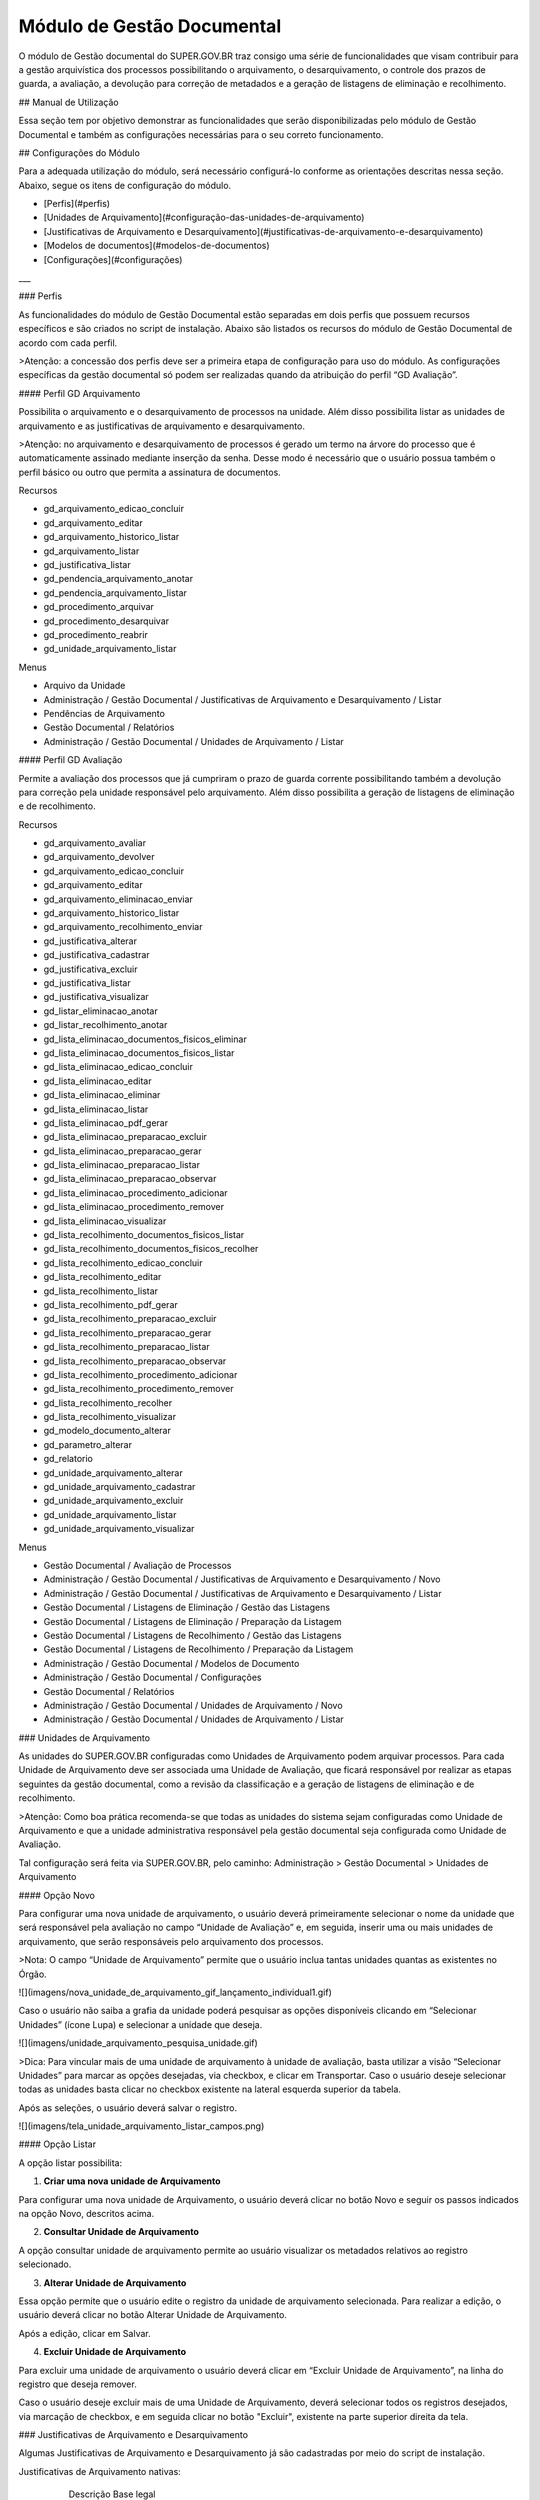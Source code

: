 Módulo de Gestão Documental
===========================

O módulo de Gestão documental do SUPER.GOV.BR traz consigo uma série de funcionalidades que visam contribuir para a gestão arquivística dos processos possibilitando o arquivamento, o desarquivamento, o controle dos prazos de guarda, a avaliação, a devolução para correção de metadados e a geração de listagens de eliminação e recolhimento.

## Manual de Utilização

Essa seção tem por objetivo demonstrar as funcionalidades que serão disponibilizadas pelo módulo de Gestão Documental e também as configurações necessárias para o seu correto funcionamento.

## Configurações do Módulo

Para a adequada utilização do módulo, será necessário configurá-lo conforme as orientações descritas nessa seção.
Abaixo, segue os itens de configuração do módulo.

* [Perfis](#perfis)
* [Unidades de Arquivamento](#configuração-das-unidades-de-arquivamento)
* [Justificativas de Arquivamento e Desarquivamento](#justificativas-de-arquivamento-e-desarquivamento)
* [Modelos de documentos](#modelos-de-documentos)
* [Configurações](#configurações)

___

### Perfis

As funcionalidades do módulo de Gestão Documental estão separadas em dois perfis que possuem recursos específicos e são criados no script de instalação. 
Abaixo são listados os recursos do módulo de Gestão Documental de acordo com cada perfil.

>Atenção: a concessão dos perfis deve ser a primeira etapa de configuração para uso do módulo. As configurações específicas da gestão documental só podem ser realizadas quando da atribuição do perfil “GD Avaliação”.


#### Perfil GD Arquivamento

Possibilita o arquivamento e o desarquivamento de processos na unidade. Além disso possibilita listar as unidades de arquivamento e as justificativas de arquivamento e desarquivamento.

>Atenção: no arquivamento e desarquivamento de processos é gerado um termo na árvore do processo que é automaticamente assinado mediante inserção da senha. Desse modo é necessário que o usuário possua também o perfil básico ou outro que permita a assinatura de documentos.

Recursos

- gd_arquivamento_edicao_concluir
- gd_arquivamento_editar
- gd_arquivamento_historico_listar
- gd_arquivamento_listar
- gd_justificativa_listar
- gd_pendencia_arquivamento_anotar
- gd_pendencia_arquivamento_listar
- gd_procedimento_arquivar
- gd_procedimento_desarquivar
- gd_procedimento_reabrir
- gd_unidade_arquivamento_listar

Menus

- Arquivo da Unidade
- Administração / Gestão Documental / Justificativas de Arquivamento e Desarquivamento / Listar
- Pendências de Arquivamento
- Gestão Documental / Relatórios
- Administração / Gestão Documental / Unidades de Arquivamento / Listar


#### Perfil GD Avaliação

Permite a avaliação dos processos que já cumpriram o prazo de guarda corrente possibilitando também a devolução para correção pela unidade responsável pelo arquivamento. Além disso possibilita a geração de listagens de eliminação e de recolhimento.

Recursos

- gd_arquivamento_avaliar
- gd_arquivamento_devolver
- gd_arquivamento_edicao_concluir
- gd_arquivamento_editar
- gd_arquivamento_eliminacao_enviar
- gd_arquivamento_historico_listar
- gd_arquivamento_recolhimento_enviar
- gd_justificativa_alterar
- gd_justificativa_cadastrar
- gd_justificativa_excluir
- gd_justificativa_listar
- gd_justificativa_visualizar
- gd_listar_eliminacao_anotar
- gd_listar_recolhimento_anotar
- gd_lista_eliminacao_documentos_fisicos_eliminar
- gd_lista_eliminacao_documentos_fisicos_listar
- gd_lista_eliminacao_edicao_concluir
- gd_lista_eliminacao_editar
- gd_lista_eliminacao_eliminar
- gd_lista_eliminacao_listar
- gd_lista_eliminacao_pdf_gerar
- gd_lista_eliminacao_preparacao_excluir
- gd_lista_eliminacao_preparacao_gerar
- gd_lista_eliminacao_preparacao_listar
- gd_lista_eliminacao_preparacao_observar
- gd_lista_eliminacao_procedimento_adicionar
- gd_lista_eliminacao_procedimento_remover
- gd_lista_eliminacao_visualizar
- gd_lista_recolhimento_documentos_fisicos_listar
- gd_lista_recolhimento_documentos_fisicos_recolher
- gd_lista_recolhimento_edicao_concluir
- gd_lista_recolhimento_editar
- gd_lista_recolhimento_listar
- gd_lista_recolhimento_pdf_gerar
- gd_lista_recolhimento_preparacao_excluir
- gd_lista_recolhimento_preparacao_gerar
- gd_lista_recolhimento_preparacao_listar
- gd_lista_recolhimento_preparacao_observar
- gd_lista_recolhimento_procedimento_adicionar
- gd_lista_recolhimento_procedimento_remover
- gd_lista_recolhimento_recolher
- gd_lista_recolhimento_visualizar
- gd_modelo_documento_alterar
- gd_parametro_alterar
- gd_relatorio
- gd_unidade_arquivamento_alterar
- gd_unidade_arquivamento_cadastrar
- gd_unidade_arquivamento_excluir
- gd_unidade_arquivamento_listar
- gd_unidade_arquivamento_visualizar

Menus

- Gestão Documental / Avaliação de Processos
- Administração / Gestão Documental / Justificativas de Arquivamento e Desarquivamento / Novo
- Administração / Gestão Documental / Justificativas de Arquivamento e Desarquivamento / Listar
- Gestão Documental / Listagens de Eliminação / Gestão das Listagens
- Gestão Documental / Listagens de Eliminação / Preparação da Listagem
- Gestão Documental / Listagens de Recolhimento / Gestão das Listagens
- Gestão Documental / Listagens de Recolhimento / Preparação da Listagem
- Administração / Gestão Documental / Modelos de Documento
- Administração / Gestão Documental / Configurações
- Gestão Documental / Relatórios
- Administração / Gestão Documental / Unidades de Arquivamento / Novo
- Administração / Gestão Documental / Unidades de Arquivamento / Listar


### Unidades de Arquivamento 

As unidades do SUPER.GOV.BR configuradas como Unidades de Arquivamento podem arquivar processos. Para cada Unidade de Arquivamento deve ser associada uma Unidade de Avaliação, que ficará responsável por realizar as etapas seguintes da gestão documental, como a revisão da classificação e a geração de listagens de eliminação e de recolhimento.

>Atenção: Como boa prática recomenda-se que todas as unidades do sistema sejam configuradas como Unidade de Arquivamento e que a unidade administrativa responsável pela gestão documental seja configurada como Unidade de Avaliação.

Tal configuração será feita via SUPER.GOV.BR, pelo caminho: Administração > Gestão Documental > Unidades de Arquivamento

#### Opção Novo

Para configurar uma nova unidade de arquivamento, o usuário deverá primeiramente selecionar o nome da unidade que será responsável pela avaliação no campo “Unidade de Avaliação” e, em seguida, inserir uma ou mais unidades de arquivamento, que serão responsáveis pelo arquivamento dos processos.

>Nota: O campo “Unidade de Arquivamento” permite que o usuário inclua tantas unidades quantas as existentes no Órgão.

![](imagens/nova_unidade_de_arquivamento_gif_lançamento_individual1.gif)

Caso o usuário não saiba a grafia da unidade poderá pesquisar as opções disponíveis clicando em “Selecionar Unidades” (ícone Lupa) e selecionar a unidade que deseja.

![](imagens/unidade_arquivamento_pesquisa_unidade.gif)

>Dica: Para vincular mais de uma unidade de arquivamento à unidade de avaliação, basta utilizar a visão “Selecionar Unidades” para marcar as opções desejadas, via checkbox, e clicar em Transportar. Caso o usuário deseje selecionar todas as unidades basta clicar no checkbox existente na lateral esquerda superior da tabela.

Após as seleções, o usuário deverá salvar o registro.

![](imagens/tela_unidade_arquivamento_listar_campos.png)

#### Opção Listar

A opção listar possibilita:

1.	**Criar uma nova unidade de Arquivamento**

Para configurar uma nova unidade de Arquivamento, o usuário deverá clicar no botão Novo e seguir os passos indicados na opção Novo, descritos acima.

2.	**Consultar Unidade de Arquivamento**

A opção consultar unidade de arquivamento permite ao usuário visualizar os metadados relativos ao registro selecionado.

3.	**Alterar Unidade de Arquivamento**

Essa opção permite que o usuário edite o registro da unidade de arquivamento selecionada. Para realizar a edição, o usuário deverá clicar no botão Alterar Unidade de Arquivamento.

Após a edição, clicar em Salvar.

4.	**Excluir Unidade de Arquivamento**

Para excluir uma unidade de arquivamento o usuário deverá clicar em “Excluir Unidade de Arquivamento”, na linha do registro que deseja remover.

Caso o usuário deseje excluir mais de uma Unidade de Arquivamento, deverá selecionar todos os registros desejados, via marcação de checkbox, e em seguida clicar no botão "Excluir", existente na parte superior direita da tela.


### Justificativas de Arquivamento e Desarquivamento

Algumas Justificativas de Arquivamento e Desarquivamento já são cadastradas por meio do script de instalação.

Justificativas de Arquivamento nativas:

			Descrição 						Base legal 
	Inobservância de prazo pelo interessado			Artigo 40, Lei nº 9784/99
	Deferimento do pleito  					Item 2.16 A, Portaria Interministerial nº 1677/2015
	Indeferimento do pleito 				Item 2.16 A, Portaria Interministerial nº 1677/2015
	Desistência ou renúncia do interessado 			Artigo 51, Lei nº 9784/99
	Decisão motivada de autoridade competente 		Item 2.16 C, Portaria Interministerial nº 1677/2015 

Justificativas de Desarquivamento nativas:

			Descrição						Base legal
	Necessidade de continuidade da ação administrativa	Item 2.17, Portaria Interministerial nº 1677/2015 

Para cadastrar uma nova justificativa de arquivamento ou de desarquivamento, o usuário com perfil de Avaliação deverá acessar o SUPER.GOV.BR e seguir o caminho: menu Administração > Gestão Documental > Justificativas de Arquivamento e Desarquivamento.


#### Opção Listar

Por meio da opção Listar o usuário terá acesso à todas as Justificativas cadastradas, podendo realizar as seguintes ações:

 ![](imagens/tela_justificativa_listar_campos_disponiveis.png)

1. **Criar Nova Justificativa**

Para criar uma nova justificativa, o usuário deverá clicar no botão Novo e seguir os passos indicados na opção Novo, descritos abaixo.
 
2. **Consultar Justificativa**

O ícone “Consultar Justificativa” permite ao usuário visualizar os metadados relativos à justificativa de arquivamento ou desarquivamento selecionada.

3. **Alterar Justificativa**

O ícone “alterar Justificativa” dará a possibilidade de o usuário alterar o cadastro de uma justificativa. Ao clicar neste botão, o sistema abrirá uma tela contendo os campos para edição.

 4. **Excluir justificativa**

Para excluir uma Justificativa, o usuário deverá clicar em “Excluir Justificativa”, na linha do registro que deseja remover.

Caso o usuário deseje excluir mais de uma justificativa, deverá selecionar todos os registros desejados, via marcação de checkbox, e em seguida clicar no botão Excluir, existente na parte superior direita da tela.


#### Opção Novo
 
 ![](imagens/justificativas_arquivamento_novo_campos_preenchimento.png)
 
 
1)	**Nome**: Campo obrigatório. Preencher com o nome da justificativa de arquivamento ou desarquivamento. 
2)	**Tipo**: Campo obrigatório. Indicar se a justificativa é de arquivamento ou de desarquivamento.
3)	**Base Legal**: Campo obrigatório. Descrever e/ou citar a base legal que sustenta a justificativa de arquivamento ou desarquivamento.

Após os preenchimentos, o usuário deverá salvar o registro.
 
### Modelos de documentos

Os modelos de documentos utilizados estarão presentes no módulo de forma nativa sendo possível a sua edição, conforme as particularidades do Órgão.

Os modelos de documentos disponíveis no módulo são os seguintes:

- Documento de Arquivamento
- Documento de Desarquivamento
- Listagem de Eliminação
- Documento de Eliminação
- Listagem de Recolhimento
- Documento de Recolhimento

Para editar o conteúdo do modelo de documento, o usuário com perfil de Avaliação deverá acessar, por meio do SUPER.GOV.BR, o submenu “Modelos de Documentos” pelo caminho: menu Administração > Gestão Documental > “Modelos de Documentos”.

Selecionar o tipo de documento, editar o conteúdo e clicar em Salvar.

![](imagens/tela_modelo_documemento_selecao_modelo.png) 
	
### Configurações

O submenu Configurações possibilita que o usuário selecione os tipos de processos e os tipos de documentos que serão utilizados nas ações realizadas pelo módulo.

Para acessar esse submenu, o usuário deverá seguir o caminho: menu Administração > Gestão Documental > Configurações.

>Atenção: Os tipos de processos e tipos de documentos associados na etapa acima devem ser previamente criados por meio do menu “Administração > Tipos de processo” e “Administração > Tipos de documento”, respectivamente.

![](imagens/tela_configuracoes_gestao_documental.gif)

As configurações necessárias são as seguintes:

**Tipo de Documento de Arquivamento**
Documento que será gerado no processo para registrar o seu arquivamento. Recomenda-se a criação do tipo de documento "Termo de Arquivamento".

**Tipo de Documento de Desarquivamento**
Documento que será gerado no processo para registrar o seu desarquivamento. Recomenda-se a criação do tipo de documento “Termo de Desarquivamento”.

**Tipo de Processo de Eliminação**
Processo que será gerado no SUPER.GOV.BR para registrar a Listagem de Eliminação de Documentos. Recomenda-se a criação do tipo de processo “Gestão da Informação: Listagem de Eliminação”.

**Tipo de Documento da Listagem de Eliminação**
Documento que será gerado para listar os processos para eliminação. Recomenda-se a criação do tipo de documento “Listagem de Eliminação de Documentos”.

**Tipo de Documento de Eliminação**
Documento que será gerado para registrar a eliminação. Recomenda-se a criação do tipo de documento “Termo de Eliminação de Documentos”.

**Tipo de Processo de Recolhimento**
Processo que será gerado no SUPER.GOV.BR para registrar a Listagem de Recolhimento de Documentos. Recomenda-se a criação do tipo de processo “Gestão da Informação: Listagem de Recolhimento”.

**Tipo de Documento da Listagem de Recolhimento**
Documento que será gerado para listar os processos para recolhimento. Recomenda-se a criação do tipo de documento “Listagem de Recolhimento de Documentos”.

**Tipo de Documento de Recolhimento**
Documento que será gerado para registrar o recolhimento. Recomenda-se a criação do tipo de documento “Termo de Recolhimento de Documentos”.

Após realizar as configurações, clicar em Salvar.


## Utilização do Módulo

O módulo de Gestão Documental traz incrementos ao Sistema SUPER.GOV.BR que podem ser acessados via entidades:

* Botão Arquivar Processo – Possibilita o arquivamento de processos.
* Botão Desarquivar Processo – possibilita que um processo arquivado seja desarquivado e retorne para a tela de controle de processos.
* Menu Arquivo da Unidade – concentra todos os processos da unidade que foram arquivados e se encontram em fase corrente.
* Menu Pendências de Arquivamento – concentra todos os processos cuja unidade foi a última a concluir e ainda não os arquivou.
* Menu Gestão Documental – possibilita a avaliação dos processos, a devolução para correção e a geração de listagens de eliminação e de recolhimento, conforme a destinação final associada a cada processo.


Para facilitar a navegação nesse documento, abaixo fica disponível tabela contendo links para as entidades supramencionadas, bem como para suas funcionalidades.

* **[Arquivar Processo](#arquivar-processo)**
  * [Tela de Controle de processos](#tela-de-controle-de-processos)
  * [Tela de Visualização do Processo](#tela-de-visualização-do-processo)
  * [Preenchimento do Formulário de Arquivamento de Processo](#preenchimento-do-formulário-de-arquivamento-de-processo)
* **[Desarquivar Processo](#desarquivar-processo)**
  * [Desarquivar via Visão do Processo](#desarquivar-via-visão-do-processo)
  * [Desarquivar via Menu Arquivo da Unidade](#desarquivar-via-menu-arquivo-da-unidade)
  * [Preenchimento do Formulário de Desarquivamento de Processo](#preenchimento-do-formulário-de-desarquivamento-de-processo)
* **[Arquivo da Unidade](#menu-arquivo-da-unidade)**
  * [Pesquisar processos arquivados](#pesquisar-processos-arquivados)
  * [Imprimir uma relação de processos](#imprimir-relação-de-processos)
  * [Desarquivar um ou mais processos](#desarquivar-um-ou-mais-processos)
* **[Pendências de Arquivamento](#menu-pendências-de-arquivamento)**
  * [Pesquisar Processos Concluídos](#pesquisar-processos-concluídos)
  * [Reabrir um processo](#reabrir-processo)
  * [Arquivar um processo](#arquivar-processo)
* **[Gestão Documental](#gestão-documental)**
  * [Avaliação de Processos](#avaliação-de-processos)
    * [Pesquisar Processos para Avaliação](#pesquisar-processos-para-avaliação)
    * [Preparação da Listagem de Eliminação](#preparação-da-listagem-de-eliminação)
    * [Preparação da Listagem de Recolhimento](#preparação-da-listagem-de-recolhimento)
    * [Imprimir](#imprimir)
    * [Devolver para Correção](#devolver-para-correção)
  * [Listagem de Eliminação](#listagem-de-eliminação)
    * [Preparar Listagem de Eliminação](#preparar-listagem-de-eliminação)
      * [Pesquisar Processos para Eliminação](#pesquisar-processos-para-eliminação)
      * [Adicionar observação e/ou justificativa a um processo](#adicionar-observação-eou-justificativa)
      * [Excluir da preparação para Eliminação](#excluir-da-preparação-para-eliminação)
      * [Gerar Listagem de Eliminação](#gerar-listagem-de-eliminação)
      * [Imprimir](#imprimir-1)
    * [Gestão das Listagens de Eliminação](#gestão-das-listagens-de-eliminação)
      * [Visualizar Listagem de Eliminação](#visualizar-listagem-de-eliminação)
      * [Editar a Listagem de Eliminação](#editar-a-listagem-de-eliminação)
      * [Remover Processos da Listagem de Eliminação](#remover-processos-da-listagem-de-eliminação)
      * [Acessar o Processo](#acessar-o-processo)
      * [Pesquisar](#pesquisar)
      * [Imprimir](#imprimir-2)
   * [Listagem de Recolhimento](#listagem-de-recolhimento)
     * [Preparar Listagem de Recolhimento](#preparar-listagem-de-recolhimento)
       * [Pesquisar](#pesquisar-1)
       * [Adicionar observação e/ou justificativa a um processo](#adicionar-observação-eou-justificativa-1)
       * [Excluir da preparação para Recolhimento](#excluir-da-preparação-para-recolhimento)
       * [Gerar Listagem de Recolhimento](#gerar-listagem-de-recolhimento)
       * [Imprimir](#imprimir-3)
     * [Gestão das Listagens de Recolhimento](#gestão-das-listagens-de-recolhimento)
       * [Visualizar Listagem de Recolhimento](#visualizar-listagem-de-recolhimento)
       * [Editar Listagem de Recolhimento](#editar-listagem-de-recolhimento)
       * [Remover Processos da Listagem de Recolhimento](#remover-processos-da-listagem-de-recolhimento)
       * [Acessar o Processo](#acessar-o-processo-1)
       * [Pesquisar](#pesquisar-2)
       * [Imprimir](#imprimir-4)
   * [Relatórios](#relatórios)
     * [Pesquisar](#pesquisar-3)
     * [Imprimir](#imprimir-5)

Abaixo são detalhadas cada uma dessas funcionalidades.

### Arquivar Processo

O botão “Arquivar Processo” será utilizado para indicar que o último ato processual foi realizado, ou seja, tal processo não terá mais movimentações e estará pronto para iniciar a contagem dos prazos de guarda.

Após o clique nesse botão indicado, será necessário preencher o formulário de arquivamento, incluindo a justificativa de arquivamento e inserindo a senha para autenticação da ação.

O botão “Arquivar Processo” está disponível na tela de Controle de Processos e na tela de Visualização de Processos, como pode ser visto abaixo:

#### Tela de Controle de processos
 
![](imagens/conculsao_arquivament_tela_de_controle_processos.png)

Para arquivamento de processos, o usuário deverá selecionar o processo, via marcação de checkbox, e clicar no botão “Arquivar Processo”.

>Nota: Será possível a seleção de mais de um processo para a realização do procedimento de arquivamento, contudo, todos os processos deverão ter a mesma justificativa de arquivamento.

#### Tela de Visualização do Processo

![](imagens/conculsao_arquivament_tela_de_visualizacao_processos.png)

Após todas as tratativas do processo, o usuário poderá direcioná-lo para arquivamento por meio de click no botão “Arquivar Processo”.

#### Preenchimento do Formulário de Arquivamento de Processo

![](imagens/conculsao_arquivament_fomulario_de_preenchimento.png)

O formulário deverá ser preenchido conforme os campos indicados abaixo:

1. **Processo(s)**: campo preenchido automaticamente. Utilizado para indicar um ou mais processos que serão arquivados;
2. **Justificativa**: campo obrigatório. Utilizado para indicar a justificativa do arquivamento. Poderá ser selecionada apenas uma justificativa para arquivamento.
3. **Arquivamento Legado?**: Campo opcional. Funcionalidade utilizada para indicar uma data retroativa de arquivamento do processo. Tal funcionalidade pode ser utilizada para arquivamento de processos concluídos antes da implantação do módulo.

>Nota: no arquivamento legado não é possível selecionar uma data de arquivamento anterior à data do último andamento do processo.

4. **Órgão do Assinante**: Campo obrigatório. Utilizado para indicação do órgão ao qual o usuário responsável pela ação está vinculado.
5. **Assinante**: Campo obrigatório. Utilizado para o registro do nome do usuário responsável pelo arquivamento.
6. **Cargo/Função**: Campo obrigatório. Utilizado para o registro do cargo/função do assinante.
7. **Senha**: Campo obrigatório. Utilizado para a inclusão da senha de autenticação da ação.

Ao clicar em Assinar, o processo receberá uma sinalização indicando que está Arquivado. Além disso, o sistema irá gerar automaticamente um documento de arquivamento assinado eletronicamente pelo responsável pela ação e o incorporará ao processo.

![](imagens/conculsao_arquivamento_tela_apos_procedimento_arquivamento.png) 

A realização do arquivamento impede que novos documentos ou andamentos sejam associados ao processo, sendo possível apenas as seguintes ações:

- Iniciar Processo Relacionado
- Consultar Processo
- Acompanhamento Especial
- Adicionar aos Favoritos
- Anotações
- Gerar Arquivo PDF do Processo
- Gerar Arquivo ZIP do Processo
- Comentários
- Controle de Prazos
- Controle de Processos
- Pesquisar no Processo
- Consultar Histórico de Arquivamento do Processo
- Desarquivar Processo

Após o procedimento de arquivamento, o processo ficará disponível no menu “Arquivo da Unidade” até o cumprimento do prazo corrente. Depois passará a ser apresentado na tela de Avaliação de Processos da Unidade de Avaliação associada.

### Desarquivar Processo

O botão “Desarquivar Processo” será utilizado para o desarquivamento, retornando o processo para a tela de controle de processos.

Após o clique no botão indicado, será necessário preencher o formulário de desarquivamento do processo, incluindo a justificativa de desarquivamento e inserindo a senha para autenticação da ação.

Caso seja necessário, o desarquivamento de um processo poderá ser realizado por meio da tela de visualização do processo ou pelo menu “Arquivo da Unidade”.

#### Desarquivar via Visão do Processo

![](imagens/desarquivamento_visao_processo.png)

#### Desarquivar via Menu Arquivo da Unidade

![](imagens/desarquivamento_visao_menu_arquivo_unidade_individual.png)

Será possível a seleção de mais de um processo para desarquivamento, para tanto, o usuário deverá selecionar todos os processos desejados, via marcação de checkbox, e em seguida clicar no botão Desarquivar, existente na parte superior direita da tela. Poderá ser selecionada apenas uma justificativa para desarquivamento.

>Nota: Para o desarquivamento em lote, todos os processos a serem desarquivados deverão ter a mesma justificativa de desarquivamento.

![](imagens/desarquivamento_visao_menu_arquivo_unidade_lote.png)

#### Preenchimento do Formulário de Desarquivamento de Processo

![](imagens/desarquivamento_formulario_preenchimento.png)

O formulário deverá ser preenchido conforme os campos indicados abaixo:

1)	**Processo(s)**: campo preenchido automaticamente. Utilizado para indicar um ou mais processos que serão desarquivados.
2)	**Justificativa**: campo obrigatório. Utilizado para indicar a justificativa do desarquivamento. Poderá ser selecionada apenas uma justificativa para desarquivamento.
3)	**Órgão do Assinante**: Campo obrigatório. Utilizado para indicação do órgão ao qual o usuário responsável pela ação está vinculado.
4)	**Assinante**: Campo obrigatório. Utilizado para o registro do nome do usuário responsável pelo desarquivamento.
5)	**Cargo/Função**: Campo obrigatório. Utilizado para o registro do cargo/função do responsável pelo desarquivamento.
6)	**Senha**: Campo obrigatório. Utilizado para a inclusão da senha de autenticação da ação.

Ao clicar em Assinar, o sistema irá gerar automaticamente um documento de desarquivamento assinado eletronicamente pelo responsável pela ação e o incorporará ao processo.

### Menu Arquivo da Unidade

Tal menu concentra a lista de todos os processos que foram arquivados pela unidade e se encontram em fase corrente.

#### Pesquisar Processos Arquivados

A pesquisa de processos poderá ser realizada por meio do preenchimento dos campos de filtragem disponíveis em tela e, em seguida, clique no botão Pesquisar.


#### Imprimir Relação de Processos

Será possível imprimir uma relação de processos conforme os filtros de pesquisa aplicados. 

Para realizar a Impressão (seja física ou em PDF), o usuário deverá selecionar os processos, via marcação de checkbox, e clicar em Imprimir.
 
#### Desarquivar um ou mais processos

Os passos para o desarquivamento de processos poderão ser acessados por meio da seção Desarquivar de Processo, existente nesse documento.

### Menu Pendências de Arquivamento

No menu pendências de arquivamento ficam concentrados todos os processos cuja unidade foi a última a concluir e ainda não os arquivou.

#### Pesquisar Processos Concluídos

A pesquisa de processos poderá ser realizada por meio do preenchimento dos campos de filtragem disponíveis em tela e, em seguida, clique no botão Pesquisar.

#### Reabrir Processo

A reabertura consiste em retornar um processo ao status de aberto. Nesta visão, o usuário terá a possibilidade de reabrir um ou mais processos.

>Atenção: Só é possível reabrir processos que estejam apenas concluídos. Processos arquivados precisam ser desarquivados para voltarem a tramitar.

Para reabrir um único processo, o usuário deverá clicar no botão Reabrir Processo, presente na grid do processo que deseja reabrir.

![](imagens/pendencias_arquivamento_reabir_um_processo.png)

Após o clique no botão, o sistema apresentará uma mensagem de confirmação da reabertura. Para concluir a ação, o usuário deverá clicar em “Ok”.
 
Para reabrir mais de um processo, o usuário deverá selecionar todos os processos desejados, via marcação de checkbox, e em seguida clicar no botão Reabrir, existente na parte superior direita da tela.

![](imagens/pendencias_arquivamento_reabir_varios_processos.png)

Após o clique no botão, o sistema apresentará uma mensagem de confirmação da reabertura. Para concluir a ação, o usuário deverá clicar em “Ok”.


#### Arquivar Processo

Nesta visão, o usuário terá a possibilidade de arquivar um ou mais processos.

Para arquivar um único processo, o usuário deverá clicar no botão "Arquivar Processo", presente na grid do processo que deseja arquivar.

![](imagens/arquivo_unidade_arquivar_um_documento.png)

Após o clique no botão, o sistema abrirá o formulário de arquivamento para preenchimento e autenticação. Os passos para o preenchimento deste formulário poderão ser acessados na seção [Preenchimento do Formulário de Desarquivamento de Processo](#preenchimento-do-formulário-de-desarquivamento-de-processo).

Para arquivar mais de um processo, o usuário deverá selecionar todos os processos desejados, via marcação de checkbox, e em seguida clicar no botão "Arquivar", existente na parte superior direita da tela.

>Nota: para o arquivamento em lote, todos os processos a serem arquivados deverão ter a mesma justificativa de arquivamento.

![](imagens/arquivo_unidade_arquivar_lote_documento.png)


### Gestão Documental

O menu Gestão documental poderá ser utilizado pelo usuário lotado na Unidade configurada como de Avaliação que possua o perfil equivalente.

Nesse menu ficarão disponíveis as seguintes opções:

* Avaliação de Processos
* Listagens de Eliminação
* Listagens de Recolhimento
* Relatórios
 
#### Avaliação de Processos

Na opção Avaliação de Processos ficam concentrados todos os processos arquivados pelas respectivas unidades de arquivamento e que cumpriram o prazo de guarda corrente. Nesta visão, o usuário poderá avaliar se as informações relativas aos processos estão adequadas, poderá devolver para a unidade responsável pelo arquivamento realizar correções e poderá enviar para a etapa de preparação da listagem. 

##### Pesquisar Processos para Avaliação

A pesquisa de processos poderá ser realizada por meio do preenchimento dos campos de filtragem disponíveis em tela e, em seguida, clique no botão Pesquisar.
 
##### Preparação da Listagem de Eliminação

Para indicar que um único processo deve ser enviado para preparação da listagem de eliminação, o usuário deverá clicar no botão Preparar Listagem de Eliminação, presente na grid do processo.

![](imagens/avaliacao_de_processos_enviar_destinacao_um_registro.png)

Após o clique no botão, o sistema apresentará uma mensagem de confirmação. Para concluir a ação, o usuário deverá clicar em “Ok”.

Para indicar que mais de um processo deve ser enviado para preparação da listagem de eliminação, o usuário deverá selecionar todos os processos desejados, via marcação de checkbox, e em seguida clicar no botão “Preparar Listagem de Eliminação” existente na parte superior direita da tela.

>Nota: Caso tenha sido selecionado algum processo cuja destinação final não seja Eliminação o módulo irá desconsiderá-lo.

![](imagens/avaliacao_de_processos_enviar_destinacao_lote_registros.png)

Após o clique no botão, o sistema apresentará uma mensagem de confirmação. Para concluir a ação, o usuário deverá clicar em “Ok”.

Os processos enviados para preparação da listagem de eliminação passarão a ser listados no menu “Gestão Documental > Listagens de Eliminação > Preparação da Listagem”.

##### Preparação da Listagem de Recolhimento

Para indicar que um único processo deve ser enviado para preparação da listagem de recolhimento, o usuário deverá clicar no botão Preparar Listagem de Recolhimento, presente na grid do processo.

![](imagens/avaliacao_de_processos_enviar_destinacao_um_registro.png)

Após o clique no botão, o sistema apresentará uma mensagem de confirmação. Para concluir a ação, o usuário deverá clicar em “Ok”.

Para indicar que mais de um processo deve ser enviado para preparação da listagem de recolhimento, o usuário deverá selecionar todos os processos desejados, via marcação de checkbox, e em seguida clicar no botão “Preparar Listagem de Recolhimento” existente na parte superior direita da tela.

>Nota: Caso tenha sido selecionado algum processo cuja destinação final não seja Recolhimento o módulo irá desconsiderá-lo.

![](imagens/avaliacao_de_processos_enviar_destinacao_lote_registros.png)

Após o clique no botão, o sistema apresentará uma mensagem de confirmação. Para concluir a ação, o usuário deverá clicar em “Ok”.

Os processos enviados para preparação da listagem de recolhimento passarão a ser listados no menu “Gestão Documental > Listagens de Recolhimento > Preparação da Listagem”.

##### Imprimir

Nessa visão será possível imprimir uma relação de processos conforme os filtros de pesquisa aplicados. 

Para realizar a Impressão (seja física ou em PDF), o usuário deverá selecionar os processos, via marcação de checkbox, e clicar em Imprimir.

##### Devolver para Correção

Caso o usuário identifique que alguma informação necessita ser corrigida, deverá clicar no botão Devolver para Correção, presente na grid do processo.

![](imagens/avaliacao_de_processos_enviar_correcao_um_registro.png) 

Ao clicar nesse botão, será aberta uma janela para inserção da mensagem de devolução do processo. Após o término do texto, clicar em Devolver.

![](imagens/avaliacao_de_processos_enviar_correcao_justificativa.png)
 
O processo devolvido para correção ficará disponível no Arquivo da Unidade que realizou o arquivamento. Tal processo terá a indicação de que foi devolvido para correção, acompanhado do motivo.

![](imagens/Tela_arquivo_da_unidade_ícone_indicativo_de_correcao.png)

![](imagens/icone_motivo_correção_detalhado.png)

Para realizar a correção o usuário deverá clicar no ícone Consultar/Alterar Processo (1), disponível na grid do processo. Após a correção, o usuário deverá clicar no ícone Concluir Edição (2), disponível na grid do processo.

![](imagens/avaliacao_de_processos_icone_correcao.png) 

>Nota: Ao confirmar a conclusão da Edição os prazos de guarda serão recalculados. Caso ainda esteja pendente o cumprimento de prazo corrente, o processo continuará no Arquivo da Unidade. Caso o processo já tenha cumprido o prazo de guarda corrente, será retornado para a tela de Avaliação de Processos da unidade responsável pela avaliação.

#### Listagem de Eliminação

Nesta opção, o usuário irá criar as listagens de processos elegíveis para eliminação para posterior submissão à CPAD (Comissão Permanente de Avalição de Documentos)

>Nota: A submissão à CPAD não é um procedimento controlado pelo Módulo.

##### Preparar Listagem de Eliminação

###### Pesquisar Processos para Eliminação

A pesquisa poderá ser realizada por meio do preenchimento dos campos de filtragem disponíveis em tela e, em seguida, clique no botão Pesquisar.

###### Gerar Listagem de Eliminação

Para gerar uma listagem de eliminação, o usuário deverá selecionar os processos que deseja que componham a listagem e clicar em Gerar Listagem de Eliminação.

![](imagens/listagem_eliminacao_gerar_listagem.png)

Ao gerar uma listagem, o sistema criará um processo na tela de controle de processos para guardar a listagem criada, que ficará disponível na visão “Gestão das Listagens”, ligada à Listagens de Eliminação, existente no menu Gestão Documental.

###### Excluir da Preparação para Eliminação

Nessa visão, o usuário terá a possibilidade de excluir um ou mais processos da preparação da Listagem de Eliminação.

Para excluir um único processo, o usuário deverá clicar no botão Excluir, presente na grid do processo.

![](imagens/listagem_eliminacao_exclusao_uma_lista.png)

Para excluir mais de um processo, o usuário deverá selecionar todos os processos desejados, via marcação de checkbox, e em seguida clicar no botão Excluir, existente na parte superior direita da tela.

![](imagens/listagem_eliminacao_exclusao_varias_listas.png)

Após a confirmação da exclusão, os processos ficarão disponíveis na tela de Avaliação de Processos, do menu Gestão Documental.

###### Imprimir

Nesta visão será possível imprimir uma relação de processos conforme os filtros de pesquisa aplicados. 

Para realizar a Impressão (seja física ou em PDF), o usuário deverá selecionar os processos, via marcação de checkbox, e clicar em Imprimir.

###### Adicionar observação e/ou justificativa

Para registrar uma observação e/ou justificativa, o usuário deverá clicar no botão "Adicionar observação e/ou justificativa", presente na grid do processo que deseja.

![](imagens/listagem_eliminacao_observacao_justificativa.png)
 
Preencher o campo com a informação desejada e clicar em Salvar.

![](imagens/listagem_eliminacao_inclusao_observacao_justificativa.png)
 
Após esta ação, a informação salva ficará disponível em tela no campo Observações e/ou Justificativas da Grid do processo.


##### Gestão das Listagens de Eliminação

A visão de Gestão das Listagens concentra a relação dos processos de  eliminação, criados na fase “Preparação de Listagem”.

###### Pesquisar

A pesquisa de processos poderá ser realizada por meio do preenchimento dos campos de filtragem disponíveis em tela e, em seguida, clique no botão Pesquisar.
 
###### Imprimir

Nesta visão será possível imprimir uma relação de processos conforme os filtros de pesquisa aplicados. Para realizar a Impressão (seja física ou em PDF), o usuário deverá selecionar os processos, via marcação de checkbox, e clicar em Imprimir.

###### Visualizar Listagem de Eliminação

Para visualizar a listagem de eliminação o usuário deverá clicar no botão "Visualizar Listagem de Eliminação" disponível na grid do processo que deseja.

>Nota: o documento Listagem de Eliminação conforme modelo definido pelo Conarq é criado no processo de eliminação gerado na tela de controle de processos da unidade responsável pela Avaliação.

![](imagens/gestao_das_listagens_visualizao_listagem.png)

Ao acessar a listagem de eliminação, o usuário poderá imprimi-la, via clique no botão imprimir; poderá gerar um PDF, via clique no botão Gerar PDF; ou retornar à tela de gestão de listagens, via clique no botão Cancelar.

![](imagens/gestao_das_listagens_visualizao_listagem_opcoes.png)

###### Editar a Listagem de Eliminação

Conforme a necessidade e/ou deliberações internas, o usuário poderá editar a listagem de eliminação clicando no botão Editar Listagem de Eliminação.

![](imagens/gestao_das_listagens_editar_listagem.png)

Ao realizar esta ação, o sistema irá apresentar na grid do processo botões para adicionar ou remover processos.

![](imagens/gestao_das_listagens_editar_listagem_inclusao_exclusao.png)

###### Adicionar Processos à Listagem de Eliminação

Ao clicar em adicionar, o sistema disponibiliza a lista de todos os processos presentes na tela de Preparação da Listagem de Eliminação. 

Para incluir um ou mais processos, o usuário deverá selecionar, via marcação de checkbox, os processos que deseja incluir na listagem e clicar no botão Adicionar na Listagem de Eliminação.

![](imagens/gestao_das_listagens_editar_listagem_opcao_inclusao.png)

###### Remover Processos da Listagem de Eliminação

Ao clicar em remover, o sistema disponibiliza a lista de todos os processos presentes na listagem de eliminação.

Para excluir um ou mais processos, o usuário deverá selecionar, via marcação de checkbox, os processos que deseja excluir da listagem e clicar no botão Excluir da Listagem de Eliminação.

![](imagens/gestao_das_listagens_editar_listagem_opcao_exclusao.png)

Após realizar as inclusões e/ou exclusões de processos na listagem desejada, o usuário deverá clicar no botão Concluir Edição da Listagem para atualizar a lista com as edições efetuadas. Nesse momento será criada uma nova Listagem de Eliminação no processo de eliminação gerado na tela de controle de processos da unidade de avaliação.

![](imagens/gestao_das_listagens_editar_listagem_inclusao_exclusao_atualizar.png)

###### Acessar o Processo

Para acessar o processo contendo a listagem de eliminação, o usuário deverá clicar sobre o número do processo em questão.

![](imagens/gestao_das_listagens_acessar_listagem.png)


#### Listagem de Recolhimento

Nesta opção, o usuário irá criar as listagens de processos elegíveis para recolhimento.

##### Preparar Listagem de Recolhimento

###### Pesquisar

A pesquisa poderá ser realizada por meio do preenchimento dos campos de filtragem disponíveis em tela e, em seguida, clique no botão Pesquisar.

###### Gerar Listagem de Recolhimento

Para gerar uma listagem de recolhimento, o usuário deverá selecionar os processos que deseja que componham a listagem e clicar em Gerar Listagem de Recolhimento.

![](imagens/listagem_recolhimento_gerar_listagem.png) 

Ao gerar uma listagem, o sistema criará um número de processo para guardar a listagem criada, que ficará disponível na visão “Gestão das Listagens”, ligada à Listagens de Recolhimento, existente no menu Gestão Documental.

###### Excluir da Preparação para Recolhimento

Nesta visão, o usuário terá a possibilidade de excluir um ou mais processos da preparação da Listagem de Recolhimento.

Para excluir um único processo, o usuário deverá clicar no botão Excluir da Preparação para Recolhimento, presente na grid do processo.

![](imagens/listagem_recolhimento_exclusao_uma_lista.png)
 
Para excluir mais de um processo, o usuário deverá selecionar todos os processos desejados, via marcação de checkbox, e em seguida clicar no botão Excluir, existente na parte superior direita da tela.

![](imagens/listagem_recolhimento_exclusao_varias_listas.png)

Após a confirmação da exclusão, os processos ficarão disponíveis na visão de Avaliação de Processos, do menu Gestão Documental

###### Imprimir

Nesta visão será possível imprimir uma relação de processos conforme os filtros de pesquisa aplicados. 

Para realizar a Impressão (seja física ou em PDF), o usuário deverá selecionar os processos, via marcação de checkbox, e clicar em Imprimir.


###### Adicionar observação e/ou justificativa

Para registrar uma observação e/ou justificativa, o usuário deverá clicar no botão Adicionar observação e/ou justificativa, presente na grid do processo que deseja.

![](imagens/listagem_recolhimento_observacao_justificativa.png)

Preencher o campo com a informação desejada e clicar em Salvar.

![](imagens/listagem_recolhimento_inclusao_observacao_justificativa.png)
 
Após esta ação, a informação salva ficará disponível em tela no campo Observações e/ou Justificativas da Grid do processo.


##### Gestão das Listagens de Recolhimento

A visão de Gestão das Listagens concentra a relação dos processos de Recolhimento, criados na fase “Preparação de Listagem”.

###### Pesquisar

A pesquisa de processos poderá ser realizada por meio do preenchimento dos campos de filtragem disponíveis em tela e, em seguida, clique no botão Pesquisar.

###### Imprimir

Nesta visão será possível imprimir uma relação de processos conforme os filtros de pesquisa aplicados. 

Para realizar a Impressão (seja física ou em PDF), o usuário deverá selecionar os processos, via marcação de checkbox, e clicar em Imprimir.

###### Visualizar Listagem de Recolhimento

Para visualizar a listagem de recolhimento o usuário deverá clicar no botão "Visualizar Listagem", disponível na grid do processo que deseja.

![](imagens/recolhimento_gestao_das_listagens_visualizao_listagem.png)
 
Ao acessar a listagem de recolhimento, o usuário poderá imprimi-la, via clique no botão imprimir; poderá gerar um PDF, via clique no botão Gerar PDF; ou retornar a tela de gestão de listagens, via clique no botão Cancelar.

![](imagens/recolhimento_gestao_das_listagens_visualizacao_listagem_opcoes.png)


###### Editar Listagem de Recolhimento

Conforme a necessidade e/ou deliberações internas, o usuário poderá editar a listagem de recolhimento clicando no botão Editar Listagem de Recolhimento.
 
![](imagens/recolhimento_gestao_das_listagens_editar_listagem.png)

Ao realizar esta ação, o sistema irá deixar disponível na grid do processo um botão para adicionar processos e outro para remover processos.

![](imagens/recolhimento_gestao_das_listagens_editar_listagem_inclusao_exclusao.png)

###### Adicionar Processos à Listagem de Recolhimento

Ao clicar em adicionar, o sistema disponibiliza a lista de todos os processos presentes na tela de Preparação da Listagem de Recolhimento.

Para incluir um ou mais processos, o usuário deverá selecionar, via marcação de *checkbox*, os processos que deseja incluir na listagem e clicar no botão Adicionar na Listagem de Recolhimento.

![](imagens/recolhimento_gestao_das_listagens_editar_listagem_opcao_inclusao.png)
 
###### Remover Processos da Listagem de Recolhimento

Ao clicar em remover, o sistema disponibiliza a lista de todos os processos presentes na listagem de recolhimento.

Para excluir um ou mais processos, o usuário deverá selecionar, via marcação de *checkbox*, os processos que deseja excluir da listagem e clicar no botão Excluir da Listagem de Recolhimento.
 
![](imagens/recolhimento_gestao_das_listagens_editar_listagem_opcao_exclusao.png)

Após realizar as inclusões e/ou exclusões de processos na listagem desejada, o usuário deverá clicar no botão Concluir Edição da Listagem para atualizar a lista com as edições efetuadas. Nesse momento será criada uma nova Listagem de Recolhimento no processo de recolhimento gerado na tela de controle de processos da unidade de avaliação.

![](imagens/recolhimento_gestao_das_listagens_editar_listagem_inclusao_exclusao_atualizar.png)

###### Acessar o Processo

Para acessar o processo contendo a listagem de recolhimento, o usuário deverá clicar sobre o número do processo em questão.

![](imagens/recolhimento_gestao_das_listagens_acessar_listagem.png)


#### Relatórios

Nessa visão o usuário terá um panorama geral dos processos arquivados pelo Módulo.

Na parte inferior da tela existem contadores que auxiliam o usuário.

![](imagens/relatorios_contadores.png)


##### Pesquisar

A pesquisa de processos poderá ser realizada por meio do preenchimento dos campos de filtragem disponíveis em tela e, em seguida, clique no botão Pesquisar.
 

##### Imprimir

Nessa visão será possível imprimir uma relação de processos conforme os filtros de pesquisa aplicados.

Para realizar a Impressão (seja física ou em PDF), o usuário deverá selecionar os processos, via marcação de checkbox, e clicar em Imprimir.


 
